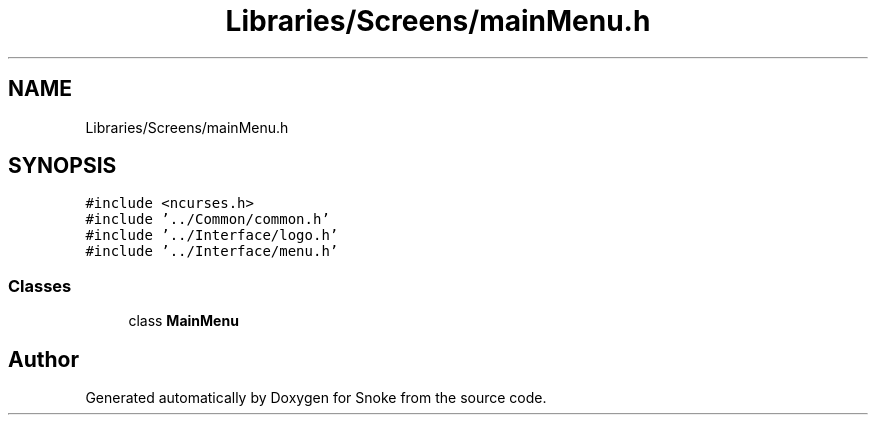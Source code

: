 .TH "Libraries/Screens/mainMenu.h" 3 "Thu May 2 2019" "Snoke" \" -*- nroff -*-
.ad l
.nh
.SH NAME
Libraries/Screens/mainMenu.h
.SH SYNOPSIS
.br
.PP
\fC#include <ncurses\&.h>\fP
.br
\fC#include '\&.\&./Common/common\&.h'\fP
.br
\fC#include '\&.\&./Interface/logo\&.h'\fP
.br
\fC#include '\&.\&./Interface/menu\&.h'\fP
.br

.SS "Classes"

.in +1c
.ti -1c
.RI "class \fBMainMenu\fP"
.br
.in -1c
.SH "Author"
.PP 
Generated automatically by Doxygen for Snoke from the source code\&.
